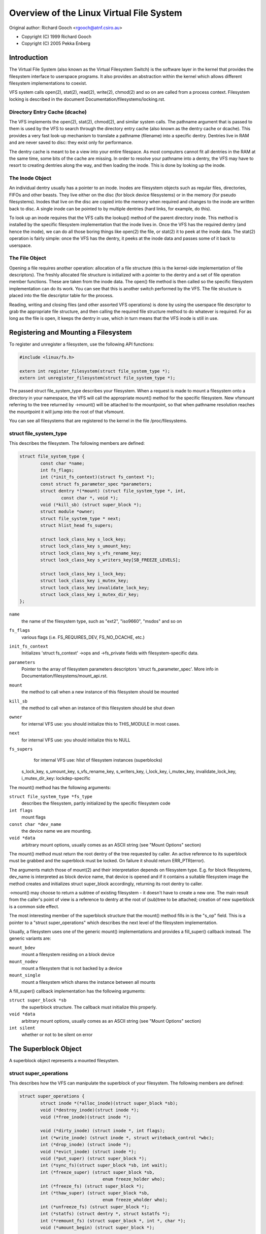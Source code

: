 .. SPDX-License-Identifier: GPL-2.0

=========================================
Overview of the Linux Virtual File System
=========================================

Original author: Richard Gooch <rgooch@atnf.csiro.au>

- Copyright (C) 1999 Richard Gooch
- Copyright (C) 2005 Pekka Enberg


Introduction
============

The Virtual File System (also known as the Virtual Filesystem Switch) is
the software layer in the kernel that provides the filesystem interface
to userspace programs.  It also provides an abstraction within the
kernel which allows different filesystem implementations to coexist.

VFS system calls open(2), stat(2), read(2), write(2), chmod(2) and so on
are called from a process context.  Filesystem locking is described in
the document Documentation/filesystems/locking.rst.


Directory Entry Cache (dcache)
------------------------------

The VFS implements the open(2), stat(2), chmod(2), and similar system
calls.  The pathname argument that is passed to them is used by the VFS
to search through the directory entry cache (also known as the dentry
cache or dcache).  This provides a very fast look-up mechanism to
translate a pathname (filename) into a specific dentry.  Dentries live
in RAM and are never saved to disc: they exist only for performance.

The dentry cache is meant to be a view into your entire filespace.  As
most computers cannot fit all dentries in the RAM at the same time, some
bits of the cache are missing.  In order to resolve your pathname into a
dentry, the VFS may have to resort to creating dentries along the way,
and then loading the inode.  This is done by looking up the inode.


The Inode Object
----------------

An individual dentry usually has a pointer to an inode.  Inodes are
filesystem objects such as regular files, directories, FIFOs and other
beasts.  They live either on the disc (for block device filesystems) or
in the memory (for pseudo filesystems).  Inodes that live on the disc
are copied into the memory when required and changes to the inode are
written back to disc.  A single inode can be pointed to by multiple
dentries (hard links, for example, do this).

To look up an inode requires that the VFS calls the lookup() method of
the parent directory inode.  This method is installed by the specific
filesystem implementation that the inode lives in.  Once the VFS has the
required dentry (and hence the inode), we can do all those boring things
like open(2) the file, or stat(2) it to peek at the inode data.  The
stat(2) operation is fairly simple: once the VFS has the dentry, it
peeks at the inode data and passes some of it back to userspace.


The File Object
---------------

Opening a file requires another operation: allocation of a file
structure (this is the kernel-side implementation of file descriptors).
The freshly allocated file structure is initialized with a pointer to
the dentry and a set of file operation member functions.  These are
taken from the inode data.  The open() file method is then called so the
specific filesystem implementation can do its work.  You can see that
this is another switch performed by the VFS.  The file structure is
placed into the file descriptor table for the process.

Reading, writing and closing files (and other assorted VFS operations)
is done by using the userspace file descriptor to grab the appropriate
file structure, and then calling the required file structure method to
do whatever is required.  For as long as the file is open, it keeps the
dentry in use, which in turn means that the VFS inode is still in use.


Registering and Mounting a Filesystem
=====================================

To register and unregister a filesystem, use the following API
functions:

.. code-block:: c

	#include <linux/fs.h>

	extern int register_filesystem(struct file_system_type *);
	extern int unregister_filesystem(struct file_system_type *);

The passed struct file_system_type describes your filesystem.  When a
request is made to mount a filesystem onto a directory in your
namespace, the VFS will call the appropriate mount() method for the
specific filesystem.  New vfsmount referring to the tree returned by
->mount() will be attached to the mountpoint, so that when pathname
resolution reaches the mountpoint it will jump into the root of that
vfsmount.

You can see all filesystems that are registered to the kernel in the
file /proc/filesystems.


struct file_system_type
-----------------------

This describes the filesystem.  The following
members are defined:

.. code-block:: c

	struct file_system_type {
		const char *name;
		int fs_flags;
		int (*init_fs_context)(struct fs_context *);
		const struct fs_parameter_spec *parameters;
		struct dentry *(*mount) (struct file_system_type *, int,
			const char *, void *);
		void (*kill_sb) (struct super_block *);
		struct module *owner;
		struct file_system_type * next;
		struct hlist_head fs_supers;

		struct lock_class_key s_lock_key;
		struct lock_class_key s_umount_key;
		struct lock_class_key s_vfs_rename_key;
		struct lock_class_key s_writers_key[SB_FREEZE_LEVELS];

		struct lock_class_key i_lock_key;
		struct lock_class_key i_mutex_key;
		struct lock_class_key invalidate_lock_key;
		struct lock_class_key i_mutex_dir_key;
	};

``name``
	the name of the filesystem type, such as "ext2", "iso9660",
	"msdos" and so on

``fs_flags``
	various flags (i.e. FS_REQUIRES_DEV, FS_NO_DCACHE, etc.)

``init_fs_context``
	Initializes 'struct fs_context' ->ops and ->fs_private fields with
	filesystem-specific data.

``parameters``
	Pointer to the array of filesystem parameters descriptors
	'struct fs_parameter_spec'.
	More info in Documentation/filesystems/mount_api.rst.

``mount``
	the method to call when a new instance of this filesystem should
	be mounted

``kill_sb``
	the method to call when an instance of this filesystem should be
	shut down


``owner``
	for internal VFS use: you should initialize this to THIS_MODULE
	in most cases.

``next``
	for internal VFS use: you should initialize this to NULL

``fs_supers``
	for internal VFS use: hlist of filesystem instances (superblocks)

  s_lock_key, s_umount_key, s_vfs_rename_key, s_writers_key,
  i_lock_key, i_mutex_key, invalidate_lock_key, i_mutex_dir_key: lockdep-specific

The mount() method has the following arguments:

``struct file_system_type *fs_type``
	describes the filesystem, partly initialized by the specific
	filesystem code

``int flags``
	mount flags

``const char *dev_name``
	the device name we are mounting.

``void *data``
	arbitrary mount options, usually comes as an ASCII string (see
	"Mount Options" section)

The mount() method must return the root dentry of the tree requested by
caller.  An active reference to its superblock must be grabbed and the
superblock must be locked.  On failure it should return ERR_PTR(error).

The arguments match those of mount(2) and their interpretation depends
on filesystem type.  E.g. for block filesystems, dev_name is interpreted
as block device name, that device is opened and if it contains a
suitable filesystem image the method creates and initializes struct
super_block accordingly, returning its root dentry to caller.

->mount() may choose to return a subtree of existing filesystem - it
doesn't have to create a new one.  The main result from the caller's
point of view is a reference to dentry at the root of (sub)tree to be
attached; creation of new superblock is a common side effect.

The most interesting member of the superblock structure that the mount()
method fills in is the "s_op" field.  This is a pointer to a "struct
super_operations" which describes the next level of the filesystem
implementation.

Usually, a filesystem uses one of the generic mount() implementations
and provides a fill_super() callback instead.  The generic variants are:

``mount_bdev``
	mount a filesystem residing on a block device

``mount_nodev``
	mount a filesystem that is not backed by a device

``mount_single``
	mount a filesystem which shares the instance between all mounts

A fill_super() callback implementation has the following arguments:

``struct super_block *sb``
	the superblock structure.  The callback must initialize this
	properly.

``void *data``
	arbitrary mount options, usually comes as an ASCII string (see
	"Mount Options" section)

``int silent``
	whether or not to be silent on error


The Superblock Object
=====================

A superblock object represents a mounted filesystem.


struct super_operations
-----------------------

This describes how the VFS can manipulate the superblock of your
filesystem.  The following members are defined:

.. code-block:: c

	struct super_operations {
		struct inode *(*alloc_inode)(struct super_block *sb);
		void (*destroy_inode)(struct inode *);
		void (*free_inode)(struct inode *);

		void (*dirty_inode) (struct inode *, int flags);
		int (*write_inode) (struct inode *, struct writeback_control *wbc);
		int (*drop_inode) (struct inode *);
		void (*evict_inode) (struct inode *);
		void (*put_super) (struct super_block *);
		int (*sync_fs)(struct super_block *sb, int wait);
		int (*freeze_super) (struct super_block *sb,
					enum freeze_holder who);
		int (*freeze_fs) (struct super_block *);
		int (*thaw_super) (struct super_block *sb,
					enum freeze_wholder who);
		int (*unfreeze_fs) (struct super_block *);
		int (*statfs) (struct dentry *, struct kstatfs *);
		int (*remount_fs) (struct super_block *, int *, char *);
		void (*umount_begin) (struct super_block *);

		int (*show_options)(struct seq_file *, struct dentry *);
		int (*show_devname)(struct seq_file *, struct dentry *);
		int (*show_path)(struct seq_file *, struct dentry *);
		int (*show_stats)(struct seq_file *, struct dentry *);

		ssize_t (*quota_read)(struct super_block *, int, char *, size_t, loff_t);
		ssize_t (*quota_write)(struct super_block *, int, const char *, size_t, loff_t);
		struct dquot **(*get_dquots)(struct inode *);

		long (*nr_cached_objects)(struct super_block *,
					struct shrink_control *);
		long (*free_cached_objects)(struct super_block *,
					struct shrink_control *);
	};

All methods are called without any locks being held, unless otherwise
noted.  This means that most methods can block safely.  All methods are
only called from a process context (i.e. not from an interrupt handler
or bottom half).

``alloc_inode``
	this method is called by alloc_inode() to allocate memory for
	struct inode and initialize it.  If this function is not
	defined, a simple 'struct inode' is allocated.  Normally
	alloc_inode will be used to allocate a larger structure which
	contains a 'struct inode' embedded within it.

``destroy_inode``
	this method is called by destroy_inode() to release resources
	allocated for struct inode.  It is only required if
	->alloc_inode was defined and simply undoes anything done by
	->alloc_inode.

``free_inode``
	this method is called from RCU callback. If you use call_rcu()
	in ->destroy_inode to free 'struct inode' memory, then it's
	better to release memory in this method.

``dirty_inode``
	this method is called by the VFS when an inode is marked dirty.
	This is specifically for the inode itself being marked dirty,
	not its data.  If the update needs to be persisted by fdatasync(),
	then I_DIRTY_DATASYNC will be set in the flags argument.
	I_DIRTY_TIME will be set in the flags in case lazytime is enabled
	and struct inode has times updated since the last ->dirty_inode
	call.

``write_inode``
	this method is called when the VFS needs to write an inode to
	disc.  The second parameter indicates whether the write should
	be synchronous or not, not all filesystems check this flag.

``drop_inode``
	called when the last access to the inode is dropped, with the
	inode->i_lock spinlock held.

	This method should be either NULL (normal UNIX filesystem
	semantics) or "generic_delete_inode" (for filesystems that do
	not want to cache inodes - causing "delete_inode" to always be
	called regardless of the value of i_nlink)

	The "generic_delete_inode()" behavior is equivalent to the old
	practice of using "force_delete" in the put_inode() case, but
	does not have the races that the "force_delete()" approach had.

``evict_inode``
	called when the VFS wants to evict an inode. Caller does
	*not* evict the pagecache or inode-associated metadata buffers;
	the method has to use truncate_inode_pages_final() to get rid
	of those. Caller makes sure async writeback cannot be running for
	the inode while (or after) ->evict_inode() is called. Optional.

``put_super``
	called when the VFS wishes to free the superblock
	(i.e. unmount).  This is called with the superblock lock held

``sync_fs``
	called when VFS is writing out all dirty data associated with a
	superblock.  The second parameter indicates whether the method
	should wait until the write out has been completed.  Optional.

``freeze_super``
	Called instead of ->freeze_fs callback if provided.
	Main difference is that ->freeze_super is called without taking
	down_write(&sb->s_umount). If filesystem implements it and wants
	->freeze_fs to be called too, then it has to call ->freeze_fs
	explicitly from this callback. Optional.

``freeze_fs``
	called when VFS is locking a filesystem and forcing it into a
	consistent state.  This method is currently used by the Logical
	Volume Manager (LVM) and ioctl(FIFREEZE). Optional.

``thaw_super``
	called when VFS is unlocking a filesystem and making it writable
	again after ->freeze_super. Optional.

``unfreeze_fs``
	called when VFS is unlocking a filesystem and making it writable
	again after ->freeze_fs. Optional.

``statfs``
	called when the VFS needs to get filesystem statistics.

``remount_fs``
	called when the filesystem is remounted.  This is called with
	the kernel lock held

``umount_begin``
	called when the VFS is unmounting a filesystem.

``show_options``
	called by the VFS to show mount options for /proc/<pid>/mounts
	and /proc/<pid>/mountinfo.
	(see "Mount Options" section)

``show_devname``
	Optional. Called by the VFS to show device name for
	/proc/<pid>/{mounts,mountinfo,mountstats}. If not provided then
	'(struct mount).mnt_devname' will be used.

``show_path``
	Optional. Called by the VFS (for /proc/<pid>/mountinfo) to show
	the mount root dentry path relative to the filesystem root.

``show_stats``
	Optional. Called by the VFS (for /proc/<pid>/mountstats) to show
	filesystem-specific mount statistics.

``quota_read``
	called by the VFS to read from filesystem quota file.

``quota_write``
	called by the VFS to write to filesystem quota file.

``get_dquots``
	called by quota to get 'struct dquot' array for a particular inode.
	Optional.

``nr_cached_objects``
	called by the sb cache shrinking function for the filesystem to
	return the number of freeable cached objects it contains.
	Optional.

``free_cache_objects``
	called by the sb cache shrinking function for the filesystem to
	scan the number of objects indicated to try to free them.
	Optional, but any filesystem implementing this method needs to
	also implement ->nr_cached_objects for it to be called
	correctly.

	We can't do anything with any errors that the filesystem might
	encountered, hence the void return type.  This will never be
	called if the VM is trying to reclaim under GFP_NOFS conditions,
	hence this method does not need to handle that situation itself.

	Implementations must include conditional reschedule calls inside
	any scanning loop that is done.  This allows the VFS to
	determine appropriate scan batch sizes without having to worry
	about whether implementations will cause holdoff problems due to
	large scan batch sizes.

Whoever sets up the inode is responsible for filling in the "i_op"
field.  This is a pointer to a "struct inode_operations" which describes
the methods that can be performed on individual inodes.


struct xattr_handler
---------------------

On filesystems that support extended attributes (xattrs), the s_xattr
superblock field points to a NULL-terminated array of xattr handlers.
Extended attributes are name:value pairs.

``name``
	Indicates that the handler matches attributes with the specified
	name (such as "system.posix_acl_access"); the prefix field must
	be NULL.

``prefix``
	Indicates that the handler matches all attributes with the
	specified name prefix (such as "user."); the name field must be
	NULL.

``list``
	Determine if attributes matching this xattr handler should be
	listed for a particular dentry.  Used by some listxattr
	implementations like generic_listxattr.

``get``
	Called by the VFS to get the value of a particular extended
	attribute.  This method is called by the getxattr(2) system
	call.

``set``
	Called by the VFS to set the value of a particular extended
	attribute.  When the new value is NULL, called to remove a
	particular extended attribute.  This method is called by the
	setxattr(2) and removexattr(2) system calls.

When none of the xattr handlers of a filesystem match the specified
attribute name or when a filesystem doesn't support extended attributes,
the various ``*xattr(2)`` system calls return -EOPNOTSUPP.


The Inode Object
================

An inode object represents an object within the filesystem.


struct inode_operations
-----------------------

This describes how the VFS can manipulate an inode in your filesystem.
As of kernel 2.6.22, the following members are defined:

.. code-block:: c

	struct inode_operations {
		int (*create) (struct mnt_idmap *, struct inode *,struct dentry *, umode_t, bool);
		struct dentry * (*lookup) (struct inode *,struct dentry *, unsigned int);
		int (*link) (struct dentry *,struct inode *,struct dentry *);
		int (*unlink) (struct inode *,struct dentry *);
		int (*symlink) (struct mnt_idmap *, struct inode *,struct dentry *,const char *);
		struct dentry *(*mkdir) (struct mnt_idmap *, struct inode *,struct dentry *,umode_t);
		int (*rmdir) (struct inode *,struct dentry *);
		int (*mknod) (struct mnt_idmap *, struct inode *,struct dentry *,umode_t,dev_t);
		int (*rename) (struct mnt_idmap *, struct inode *, struct dentry *,
			       struct inode *, struct dentry *, unsigned int);
		int (*readlink) (struct dentry *, char __user *,int);
		const char *(*get_link) (struct dentry *, struct inode *,
					 struct delayed_call *);
		int (*permission) (struct mnt_idmap *, struct inode *, int);
		struct posix_acl * (*get_inode_acl)(struct inode *, int, bool);
		int (*setattr) (struct mnt_idmap *, struct dentry *, struct iattr *);
		int (*getattr) (struct mnt_idmap *, const struct path *, struct kstat *, u32, unsigned int);
		ssize_t (*listxattr) (struct dentry *, char *, size_t);
		void (*update_time)(struct inode *, struct timespec *, int);
		int (*atomic_open)(struct inode *, struct dentry *, struct file *,
				   unsigned open_flag, umode_t create_mode);
		int (*tmpfile) (struct mnt_idmap *, struct inode *, struct file *, umode_t);
		struct posix_acl * (*get_acl)(struct mnt_idmap *, struct dentry *, int);
	        int (*set_acl)(struct mnt_idmap *, struct dentry *, struct posix_acl *, int);
		int (*fileattr_set)(struct mnt_idmap *idmap,
				    struct dentry *dentry, struct fileattr *fa);
		int (*fileattr_get)(struct dentry *dentry, struct fileattr *fa);
	        struct offset_ctx *(*get_offset_ctx)(struct inode *inode);
	};

Again, all methods are called without any locks being held, unless
otherwise noted.

``create``
	called by the open(2) and creat(2) system calls.  Only required
	if you want to support regular files.  The dentry you get should
	not have an inode (i.e. it should be a negative dentry).  Here
	you will probably call d_instantiate() with the dentry and the
	newly created inode

``lookup``
	called when the VFS needs to look up an inode in a parent
	directory.  The name to look for is found in the dentry.  This
	method must call d_add() to insert the found inode into the
	dentry.  The "i_count" field in the inode structure should be
	incremented.  If the named inode does not exist a NULL inode
	should be inserted into the dentry (this is called a negative
	dentry).  Returning an error code from this routine must only be
	done on a real error, otherwise creating inodes with system
	calls like create(2), mknod(2), mkdir(2) and so on will fail.
	If you wish to overload the dentry methods then you should
	initialise the "d_dop" field in the dentry; this is a pointer to
	a struct "dentry_operations".  This method is called with the
	directory inode semaphore held

``link``
	called by the link(2) system call.  Only required if you want to
	support hard links.  You will probably need to call
	d_instantiate() just as you would in the create() method

``unlink``
	called by the unlink(2) system call.  Only required if you want
	to support deleting inodes

``symlink``
	called by the symlink(2) system call.  Only required if you want
	to support symlinks.  You will probably need to call
	d_instantiate() just as you would in the create() method

``mkdir``
	called by the mkdir(2) system call.  Only required if you want
	to support creating subdirectories.  You will probably need to
	call d_instantiate_new() just as you would in the create() method.

	If d_instantiate_new() is not used and if the fh_to_dentry()
	export operation is provided, or if the storage might be
	accessible by another path (e.g. with a network filesystem)
	then more care may be needed.  Importantly d_instantate()
	should not be used with an inode that is no longer I_NEW if there
	any chance that the inode could already be attached to a dentry.
	This is because of a hard rule in the VFS that a directory must
	only ever have one dentry.

	For example, if an NFS filesystem is mounted twice the new directory
	could be visible on the other mount before it is on the original
	mount, and a pair of name_to_handle_at(), open_by_handle_at()
	calls could instantiate the directory inode with an IS_ROOT()
	dentry before the first mkdir returns.

	If there is any chance this could happen, then the new inode
	should be d_drop()ed and attached with d_splice_alias().  The
	returned dentry (if any) should be returned by ->mkdir().

``rmdir``
	called by the rmdir(2) system call.  Only required if you want
	to support deleting subdirectories

``mknod``
	called by the mknod(2) system call to create a device (char,
	block) inode or a named pipe (FIFO) or socket.  Only required if
	you want to support creating these types of inodes.  You will
	probably need to call d_instantiate() just as you would in the
	create() method

``rename``
	called by the rename(2) system call to rename the object to have
	the parent and name given by the second inode and dentry.

	The filesystem must return -EINVAL for any unsupported or
	unknown flags.  Currently the following flags are implemented:
	(1) RENAME_NOREPLACE: this flag indicates that if the target of
	the rename exists the rename should fail with -EEXIST instead of
	replacing the target.  The VFS already checks for existence, so
	for local filesystems the RENAME_NOREPLACE implementation is
	equivalent to plain rename.
	(2) RENAME_EXCHANGE: exchange source and target.  Both must
	exist; this is checked by the VFS.  Unlike plain rename, source
	and target may be of different type.

``get_link``
	called by the VFS to follow a symbolic link to the inode it
	points to.  Only required if you want to support symbolic links.
	This method returns the symlink body to traverse (and possibly
	resets the current position with nd_jump_link()).  If the body
	won't go away until the inode is gone, nothing else is needed;
	if it needs to be otherwise pinned, arrange for its release by
	having get_link(..., ..., done) do set_delayed_call(done,
	destructor, argument).  In that case destructor(argument) will
	be called once VFS is done with the body you've returned.  May
	be called in RCU mode; that is indicated by NULL dentry
	argument.  If request can't be handled without leaving RCU mode,
	have it return ERR_PTR(-ECHILD).

	If the filesystem stores the symlink target in ->i_link, the
	VFS may use it directly without calling ->get_link(); however,
	->get_link() must still be provided.  ->i_link must not be
	freed until after an RCU grace period.  Writing to ->i_link
	post-iget() time requires a 'release' memory barrier.

``readlink``
	this is now just an override for use by readlink(2) for the
	cases when ->get_link uses nd_jump_link() or object is not in
	fact a symlink.  Normally filesystems should only implement
	->get_link for symlinks and readlink(2) will automatically use
	that.

``permission``
	called by the VFS to check for access rights on a POSIX-like
	filesystem.

	May be called in rcu-walk mode (mask & MAY_NOT_BLOCK).  If in
	rcu-walk mode, the filesystem must check the permission without
	blocking or storing to the inode.

	If a situation is encountered that rcu-walk cannot handle,
	return
	-ECHILD and it will be called again in ref-walk mode.

``setattr``
	called by the VFS to set attributes for a file.  This method is
	called by chmod(2) and related system calls.

``getattr``
	called by the VFS to get attributes of a file.  This method is
	called by stat(2) and related system calls.

``listxattr``
	called by the VFS to list all extended attributes for a given
	file.  This method is called by the listxattr(2) system call.

``update_time``
	called by the VFS to update a specific time or the i_version of
	an inode.  If this is not defined the VFS will update the inode
	itself and call mark_inode_dirty_sync.

``atomic_open``
	called on the last component of an open.  Using this optional
	method the filesystem can look up, possibly create and open the
	file in one atomic operation.  If it wants to leave actual
	opening to the caller (e.g. if the file turned out to be a
	symlink, device, or just something filesystem won't do atomic
	open for), it may signal this by returning finish_no_open(file,
	dentry).  This method is only called if the last component is
	negative or needs lookup.  Cached positive dentries are still
	handled by f_op->open().  If the file was created, FMODE_CREATED
	flag should be set in file->f_mode.  In case of O_EXCL the
	method must only succeed if the file didn't exist and hence
	FMODE_CREATED shall always be set on success.

``tmpfile``
	called in the end of O_TMPFILE open().  Optional, equivalent to
	atomically creating, opening and unlinking a file in given
	directory.  On success needs to return with the file already
	open; this can be done by calling finish_open_simple() right at
	the end.

``fileattr_get``
	called on ioctl(FS_IOC_GETFLAGS) and ioctl(FS_IOC_FSGETXATTR) to
	retrieve miscellaneous file flags and attributes.  Also called
	before the relevant SET operation to check what is being changed
	(in this case with i_rwsem locked exclusive).  If unset, then
	fall back to f_op->ioctl().

``fileattr_set``
	called on ioctl(FS_IOC_SETFLAGS) and ioctl(FS_IOC_FSSETXATTR) to
	change miscellaneous file flags and attributes.  Callers hold
	i_rwsem exclusive.  If unset, then fall back to f_op->ioctl().
``get_offset_ctx``
	called to get the offset context for a directory inode. A
        filesystem must define this operation to use
        simple_offset_dir_operations.

The Address Space Object
========================

The address space object is used to group and manage pages in the page
cache.  It can be used to keep track of the pages in a file (or anything
else) and also track the mapping of sections of the file into process
address spaces.

There are a number of distinct yet related services that an
address-space can provide.  These include communicating memory pressure,
page lookup by address, and keeping track of pages tagged as Dirty or
Writeback.

The first can be used independently to the others.  The VM can try to
release clean pages in order to reuse them.  To do this it can call
->release_folio on clean folios with the private
flag set.  Clean pages without PagePrivate and with no external references
will be released without notice being given to the address_space.

To achieve this functionality, pages need to be placed on an LRU with
lru_cache_add and mark_page_active needs to be called whenever the page
is used.

Pages are normally kept in a radix tree index by ->index.  This tree
maintains information about the PG_Dirty and PG_Writeback status of each
page, so that pages with either of these flags can be found quickly.

The Dirty tag is primarily used by mpage_writepages - the default
->writepages method.  It uses the tag to find dirty pages to
write back.  If mpage_writepages is not used (i.e. the address
provides its own ->writepages) , the PAGECACHE_TAG_DIRTY tag is almost
unused.  write_inode_now and sync_inode do use it (through
__sync_single_inode) to check if ->writepages has been successful in
writing out the whole address_space.

The Writeback tag is used by filemap*wait* and sync_page* functions, via
filemap_fdatawait_range, to wait for all writeback to complete.

An address_space handler may attach extra information to a page,
typically using the 'private' field in the 'struct page'.  If such
information is attached, the PG_Private flag should be set.  This will
cause various VM routines to make extra calls into the address_space
handler to deal with that data.

An address space acts as an intermediate between storage and
application.  Data is read into the address space a whole page at a
time, and provided to the application either by copying of the page, or
by memory-mapping the page.  Data is written into the address space by
the application, and then written-back to storage typically in whole
pages, however the address_space has finer control of write sizes.

The read process essentially only requires 'read_folio'.  The write
process is more complicated and uses write_begin/write_end or
dirty_folio to write data into the address_space, and
writepages to writeback data to storage.

Adding and removing pages to/from an address_space is protected by the
inode's i_mutex.

When data is written to a page, the PG_Dirty flag should be set.  It
typically remains set until writepages asks for it to be written.  This
should clear PG_Dirty and set PG_Writeback.  It can be actually written
at any point after PG_Dirty is clear.  Once it is known to be safe,
PG_Writeback is cleared.

Writeback makes use of a writeback_control structure to direct the
operations.  This gives the writepages operation some
information about the nature of and reason for the writeback request,
and the constraints under which it is being done.  It is also used to
return information back to the caller about the result of a
writepages request.


Handling errors during writeback
--------------------------------

Most applications that do buffered I/O will periodically call a file
synchronization call (fsync, fdatasync, msync or sync_file_range) to
ensure that data written has made it to the backing store.  When there
is an error during writeback, they expect that error to be reported when
a file sync request is made.  After an error has been reported on one
request, subsequent requests on the same file descriptor should return
0, unless further writeback errors have occurred since the previous file
synchronization.

Ideally, the kernel would report errors only on file descriptions on
which writes were done that subsequently failed to be written back.  The
generic pagecache infrastructure does not track the file descriptions
that have dirtied each individual page however, so determining which
file descriptors should get back an error is not possible.

Instead, the generic writeback error tracking infrastructure in the
kernel settles for reporting errors to fsync on all file descriptions
that were open at the time that the error occurred.  In a situation with
multiple writers, all of them will get back an error on a subsequent
fsync, even if all of the writes done through that particular file
descriptor succeeded (or even if there were no writes on that file
descriptor at all).

Filesystems that wish to use this infrastructure should call
mapping_set_error to record the error in the address_space when it
occurs.  Then, after writing back data from the pagecache in their
file->fsync operation, they should call file_check_and_advance_wb_err to
ensure that the struct file's error cursor has advanced to the correct
point in the stream of errors emitted by the backing device(s).


struct address_space_operations
-------------------------------

This describes how the VFS can manipulate mapping of a file to page
cache in your filesystem.  The following members are defined:

.. code-block:: c

	struct address_space_operations {
		int (*read_folio)(struct file *, struct folio *);
		int (*writepages)(struct address_space *, struct writeback_control *);
		bool (*dirty_folio)(struct address_space *, struct folio *);
		void (*readahead)(struct readahead_control *);
		int (*write_begin)(struct file *, struct address_space *mapping,
				   loff_t pos, unsigned len,
				struct page **pagep, void **fsdata);
		int (*write_end)(struct file *, struct address_space *mapping,
				 loff_t pos, unsigned len, unsigned copied,
				 struct folio *folio, void *fsdata);
		sector_t (*bmap)(struct address_space *, sector_t);
		void (*invalidate_folio) (struct folio *, size_t start, size_t len);
		bool (*release_folio)(struct folio *, gfp_t);
		void (*free_folio)(struct folio *);
		ssize_t (*direct_IO)(struct kiocb *, struct iov_iter *iter);
		int (*migrate_folio)(struct mapping *, struct folio *dst,
				struct folio *src, enum migrate_mode);
		int (*launder_folio) (struct folio *);

		bool (*is_partially_uptodate) (struct folio *, size_t from,
					       size_t count);
		void (*is_dirty_writeback)(struct folio *, bool *, bool *);
		int (*error_remove_folio)(struct mapping *mapping, struct folio *);
		int (*swap_activate)(struct swap_info_struct *sis, struct file *f, sector_t *span)
		int (*swap_deactivate)(struct file *);
		int (*swap_rw)(struct kiocb *iocb, struct iov_iter *iter);
	};

``read_folio``
	Called by the page cache to read a folio from the backing store.
	The 'file' argument supplies authentication information to network
	filesystems, and is generally not used by block based filesystems.
	It may be NULL if the caller does not have an open file (eg if
	the kernel is performing a read for itself rather than on behalf
	of a userspace process with an open file).

	If the mapping does not support large folios, the folio will
	contain a single page.	The folio will be locked when read_folio
	is called.  If the read completes successfully, the folio should
	be marked uptodate.  The filesystem should unlock the folio
	once the read has completed, whether it was successful or not.
	The filesystem does not need to modify the refcount on the folio;
	the page cache holds a reference count and that will not be
	released until the folio is unlocked.

	Filesystems may implement ->read_folio() synchronously.
	In normal operation, folios are read through the ->readahead()
	method.  Only if this fails, or if the caller needs to wait for
	the read to complete will the page cache call ->read_folio().
	Filesystems should not attempt to perform their own readahead
	in the ->read_folio() operation.

	If the filesystem cannot perform the read at this time, it can
	unlock the folio, do whatever action it needs to ensure that the
	read will succeed in the future and return AOP_TRUNCATED_PAGE.
	In this case, the caller should look up the folio, lock it,
	and call ->read_folio again.

	Callers may invoke the ->read_folio() method directly, but using
	read_mapping_folio() will take care of locking, waiting for the
	read to complete and handle cases such as AOP_TRUNCATED_PAGE.

``writepages``
	called by the VM to write out pages associated with the
	address_space object.  If wbc->sync_mode is WB_SYNC_ALL, then
	the writeback_control will specify a range of pages that must be
	written out.  If it is WB_SYNC_NONE, then a nr_to_write is
	given and that many pages should be written if possible.  If no
	->writepages is given, then mpage_writepages is used instead.
	This will choose pages from the address space that are tagged as
	DIRTY and will write them back.

``dirty_folio``
	called by the VM to mark a folio as dirty.  This is particularly
	needed if an address space attaches private data to a folio, and
	that data needs to be updated when a folio is dirtied.  This is
	called, for example, when a memory mapped page gets modified.
	If defined, it should set the folio dirty flag, and the
	PAGECACHE_TAG_DIRTY search mark in i_pages.

``readahead``
	Called by the VM to read pages associated with the address_space
	object.  The pages are consecutive in the page cache and are
	locked.  The implementation should decrement the page refcount
	after starting I/O on each page.  Usually the page will be
	unlocked by the I/O completion handler.  The set of pages are
	divided into some sync pages followed by some async pages,
	rac->ra->async_size gives the number of async pages.  The
	filesystem should attempt to read all sync pages but may decide
	to stop once it reaches the async pages.  If it does decide to
	stop attempting I/O, it can simply return.  The caller will
	remove the remaining pages from the address space, unlock them
	and decrement the page refcount.  Set PageUptodate if the I/O
	completes successfully.

``write_begin``
	Called by the generic buffered write code to ask the filesystem
	to prepare to write len bytes at the given offset in the file.
	The address_space should check that the write will be able to
	complete, by allocating space if necessary and doing any other
	internal housekeeping.  If the write will update parts of any
	basic-blocks on storage, then those blocks should be pre-read
	(if they haven't been read already) so that the updated blocks
	can be written out properly.

	The filesystem must return the locked pagecache folio for the
	specified offset, in ``*foliop``, for the caller to write into.

	It must be able to cope with short writes (where the length
	passed to write_begin is greater than the number of bytes copied
	into the folio).

	A void * may be returned in fsdata, which then gets passed into
	write_end.

	Returns 0 on success; < 0 on failure (which is the error code),
	in which case write_end is not called.

``write_end``
	After a successful write_begin, and data copy, write_end must be
	called.  len is the original len passed to write_begin, and
	copied is the amount that was able to be copied.

	The filesystem must take care of unlocking the folio,
	decrementing its refcount, and updating i_size.

	Returns < 0 on failure, otherwise the number of bytes (<=
	'copied') that were able to be copied into pagecache.

``bmap``
	called by the VFS to map a logical block offset within object to
	physical block number.  This method is used by the FIBMAP ioctl
	and for working with swap-files.  To be able to swap to a file,
	the file must have a stable mapping to a block device.  The swap
	system does not go through the filesystem but instead uses bmap
	to find out where the blocks in the file are and uses those
	addresses directly.

``invalidate_folio``
	If a folio has private data, then invalidate_folio will be
	called when part or all of the folio is to be removed from the
	address space.  This generally corresponds to either a
	truncation, punch hole or a complete invalidation of the address
	space (in the latter case 'offset' will always be 0 and 'length'
	will be folio_size()).  Any private data associated with the folio
	should be updated to reflect this truncation.  If offset is 0
	and length is folio_size(), then the private data should be
	released, because the folio must be able to be completely
	discarded.  This may be done by calling the ->release_folio
	function, but in this case the release MUST succeed.

``release_folio``
	release_folio is called on folios with private data to tell the
	filesystem that the folio is about to be freed.  ->release_folio
	should remove any private data from the folio and clear the
	private flag.  If release_folio() fails, it should return false.
	release_folio() is used in two distinct though related cases.
	The first is when the VM wants to free a clean folio with no
	active users.  If ->release_folio succeeds, the folio will be
	removed from the address_space and be freed.

	The second case is when a request has been made to invalidate
	some or all folios in an address_space.  This can happen
	through the fadvise(POSIX_FADV_DONTNEED) system call or by the
	filesystem explicitly requesting it as nfs and 9p do (when they
	believe the cache may be out of date with storage) by calling
	invalidate_inode_pages2().  If the filesystem makes such a call,
	and needs to be certain that all folios are invalidated, then
	its release_folio will need to ensure this.  Possibly it can
	clear the uptodate flag if it cannot free private data yet.

``free_folio``
	free_folio is called once the folio is no longer visible in the
	page cache in order to allow the cleanup of any private data.
	Since it may be called by the memory reclaimer, it should not
	assume that the original address_space mapping still exists, and
	it should not block.

``direct_IO``
	called by the generic read/write routines to perform direct_IO -
	that is IO requests which bypass the page cache and transfer
	data directly between the storage and the application's address
	space.

``migrate_folio``
	This is used to compact the physical memory usage.  If the VM
	wants to relocate a folio (maybe from a memory device that is
	signalling imminent failure) it will pass a new folio and an old
	folio to this function.  migrate_folio should transfer any private
	data across and update any references that it has to the folio.

``launder_folio``
	Called before freeing a folio - it writes back the dirty folio.
	To prevent redirtying the folio, it is kept locked during the
	whole operation.

``is_partially_uptodate``
	Called by the VM when reading a file through the pagecache when
	the underlying blocksize is smaller than the size of the folio.
	If the required block is up to date then the read can complete
	without needing I/O to bring the whole page up to date.

``is_dirty_writeback``
	Called by the VM when attempting to reclaim a folio.  The VM uses
	dirty and writeback information to determine if it needs to
	stall to allow flushers a chance to complete some IO.
	Ordinarily it can use folio_test_dirty and folio_test_writeback but
	some filesystems have more complex state (unstable folios in NFS
	prevent reclaim) or do not set those flags due to locking
	problems.  This callback allows a filesystem to indicate to the
	VM if a folio should be treated as dirty or writeback for the
	purposes of stalling.

``error_remove_folio``
	normally set to generic_error_remove_folio if truncation is ok
	for this address space.  Used for memory failure handling.
	Setting this implies you deal with pages going away under you,
	unless you have them locked or reference counts increased.

``swap_activate``

	Called to prepare the given file for swap.  It should perform
	any validation and preparation necessary to ensure that writes
	can be performed with minimal memory allocation.  It should call
	add_swap_extent(), or the helper iomap_swapfile_activate(), and
	return the number of extents added.  If IO should be submitted
	through ->swap_rw(), it should set SWP_FS_OPS, otherwise IO will
	be submitted directly to the block device ``sis->bdev``.

``swap_deactivate``
	Called during swapoff on files where swap_activate was
	successful.

``swap_rw``
	Called to read or write swap pages when SWP_FS_OPS is set.

The File Object
===============

A file object represents a file opened by a process.  This is also known
as an "open file description" in POSIX parlance.


struct file_operations
----------------------

This describes how the VFS can manipulate an open file.  As of kernel
4.18, the following members are defined:

.. code-block:: c

	struct file_operations {
		struct module *owner;
		loff_t (*llseek) (struct file *, loff_t, int);
		ssize_t (*read) (struct file *, char __user *, size_t, loff_t *);
		ssize_t (*write) (struct file *, const char __user *, size_t, loff_t *);
		ssize_t (*read_iter) (struct kiocb *, struct iov_iter *);
		ssize_t (*write_iter) (struct kiocb *, struct iov_iter *);
		int (*iopoll)(struct kiocb *kiocb, bool spin);
		int (*iterate_shared) (struct file *, struct dir_context *);
		__poll_t (*poll) (struct file *, struct poll_table_struct *);
		long (*unlocked_ioctl) (struct file *, unsigned int, unsigned long);
		long (*compat_ioctl) (struct file *, unsigned int, unsigned long);
		int (*mmap) (struct file *, struct vm_area_struct *);
		int (*open) (struct inode *, struct file *);
		int (*flush) (struct file *, fl_owner_t id);
		int (*release) (struct inode *, struct file *);
		int (*fsync) (struct file *, loff_t, loff_t, int datasync);
		int (*fasync) (int, struct file *, int);
		int (*lock) (struct file *, int, struct file_lock *);
		unsigned long (*get_unmapped_area)(struct file *, unsigned long, unsigned long, unsigned long, unsigned long);
		int (*check_flags)(int);
		int (*flock) (struct file *, int, struct file_lock *);
		ssize_t (*splice_write)(struct pipe_inode_info *, struct file *, loff_t *, size_t, unsigned int);
		ssize_t (*splice_read)(struct file *, loff_t *, struct pipe_inode_info *, size_t, unsigned int);
		int (*setlease)(struct file *, long, struct file_lock **, void **);
		long (*fallocate)(struct file *file, int mode, loff_t offset,
				  loff_t len);
		void (*show_fdinfo)(struct seq_file *m, struct file *f);
	#ifndef CONFIG_MMU
		unsigned (*mmap_capabilities)(struct file *);
	#endif
		ssize_t (*copy_file_range)(struct file *, loff_t, struct file *, loff_t, size_t, unsigned int);
		loff_t (*remap_file_range)(struct file *file_in, loff_t pos_in,
					   struct file *file_out, loff_t pos_out,
					   loff_t len, unsigned int remap_flags);
		int (*fadvise)(struct file *, loff_t, loff_t, int);
	};

Again, all methods are called without any locks being held, unless
otherwise noted.

``llseek``
	called when the VFS needs to move the file position index

``read``
	called by read(2) and related system calls

``read_iter``
	possibly asynchronous read with iov_iter as destination

``write``
	called by write(2) and related system calls

``write_iter``
	possibly asynchronous write with iov_iter as source

``iopoll``
	called when aio wants to poll for completions on HIPRI iocbs

``iterate_shared``
	called when the VFS needs to read the directory contents

``poll``
	called by the VFS when a process wants to check if there is
	activity on this file and (optionally) go to sleep until there
	is activity.  Called by the select(2) and poll(2) system calls

``unlocked_ioctl``
	called by the ioctl(2) system call.

``compat_ioctl``
	called by the ioctl(2) system call when 32 bit system calls are
	 used on 64 bit kernels.

``mmap``
	called by the mmap(2) system call

``open``
	called by the VFS when an inode should be opened.  When the VFS
	opens a file, it creates a new "struct file".  It then calls the
	open method for the newly allocated file structure.  You might
	think that the open method really belongs in "struct
	inode_operations", and you may be right.  I think it's done the
	way it is because it makes filesystems simpler to implement.
	The open() method is a good place to initialize the
	"private_data" member in the file structure if you want to point
	to a device structure

``flush``
	called by the close(2) system call to flush a file

``release``
	called when the last reference to an open file is closed

``fsync``
	called by the fsync(2) system call.  Also see the section above
	entitled "Handling errors during writeback".

``fasync``
	called by the fcntl(2) system call when asynchronous
	(non-blocking) mode is enabled for a file

``lock``
	called by the fcntl(2) system call for F_GETLK, F_SETLK, and
	F_SETLKW commands

``get_unmapped_area``
	called by the mmap(2) system call

``check_flags``
	called by the fcntl(2) system call for F_SETFL command

``flock``
	called by the flock(2) system call

``splice_write``
	called by the VFS to splice data from a pipe to a file.  This
	method is used by the splice(2) system call

``splice_read``
	called by the VFS to splice data from file to a pipe.  This
	method is used by the splice(2) system call

``setlease``
	called by the VFS to set or release a file lock lease.  setlease
	implementations should call generic_setlease to record or remove
	the lease in the inode after setting it.

``fallocate``
	called by the VFS to preallocate blocks or punch a hole.

``copy_file_range``
	called by the copy_file_range(2) system call.

``remap_file_range``
	called by the ioctl(2) system call for FICLONERANGE and FICLONE
	and FIDEDUPERANGE commands to remap file ranges.  An
	implementation should remap len bytes at pos_in of the source
	file into the dest file at pos_out.  Implementations must handle
	callers passing in len == 0; this means "remap to the end of the
	source file".  The return value should the number of bytes
	remapped, or the usual negative error code if errors occurred
	before any bytes were remapped.  The remap_flags parameter
	accepts REMAP_FILE_* flags.  If REMAP_FILE_DEDUP is set then the
	implementation must only remap if the requested file ranges have
	identical contents.  If REMAP_FILE_CAN_SHORTEN is set, the caller is
	ok with the implementation shortening the request length to
	satisfy alignment or EOF requirements (or any other reason).

``fadvise``
	possibly called by the fadvise64() system call.

Note that the file operations are implemented by the specific
filesystem in which the inode resides.  When opening a device node
(character or block special) most filesystems will call special
support routines in the VFS which will locate the required device
driver information.  These support routines replace the filesystem file
operations with those for the device driver, and then proceed to call
the new open() method for the file.  This is how opening a device file
in the filesystem eventually ends up calling the device driver open()
method.


Directory Entry Cache (dcache)
==============================


struct dentry_operations
------------------------

This describes how a filesystem can overload the standard dentry
operations.  Dentries and the dcache are the domain of the VFS and the
individual filesystem implementations.  Device drivers have no business
here.  These methods may be set to NULL, as they are either optional or
the VFS uses a default.  As of kernel 2.6.22, the following members are
defined:

.. code-block:: c

	struct dentry_operations {
		int (*d_revalidate)(struct inode *, const struct qstr *,
				    struct dentry *, unsigned int);
		int (*d_weak_revalidate)(struct dentry *, unsigned int);
		int (*d_hash)(const struct dentry *, struct qstr *);
		int (*d_compare)(const struct dentry *,
				 unsigned int, const char *, const struct qstr *);
		int (*d_delete)(const struct dentry *);
		int (*d_init)(struct dentry *);
		void (*d_release)(struct dentry *);
		void (*d_iput)(struct dentry *, struct inode *);
		char *(*d_dname)(struct dentry *, char *, int);
		struct vfsmount *(*d_automount)(struct path *);
		int (*d_manage)(const struct path *, bool);
		struct dentry *(*d_real)(struct dentry *, enum d_real_type type);
		bool (*d_unalias_trylock)(const struct dentry *);
		void (*d_unalias_unlock)(const struct dentry *);
	};

``d_revalidate``
	called when the VFS needs to revalidate a dentry.  This is
	called whenever a name look-up finds a dentry in the dcache.
	Most local filesystems leave this as NULL, because all their
	dentries in the dcache are valid.  Network filesystems are
	different since things can change on the server without the
	client necessarily being aware of it.

	This function should return a positive value if the dentry is
	still valid, and zero or a negative error code if it isn't.

	d_revalidate may be called in rcu-walk mode (flags &
	LOOKUP_RCU).  If in rcu-walk mode, the filesystem must
	revalidate the dentry without blocking or storing to the dentry,
	d_parent and d_inode should not be used without care (because
	they can change and, in d_inode case, even become NULL under
	us).

	If a situation is encountered that rcu-walk cannot handle,
	return
	-ECHILD and it will be called again in ref-walk mode.

``d_weak_revalidate``
	called when the VFS needs to revalidate a "jumped" dentry.  This
	is called when a path-walk ends at dentry that was not acquired
	by doing a lookup in the parent directory.  This includes "/",
	"." and "..", as well as procfs-style symlinks and mountpoint
	traversal.

	In this case, we are less concerned with whether the dentry is
	still fully correct, but rather that the inode is still valid.
	As with d_revalidate, most local filesystems will set this to
	NULL since their dcache entries are always valid.

	This function has the same return code semantics as
	d_revalidate.

	d_weak_revalidate is only called after leaving rcu-walk mode.

``d_hash``
	called when the VFS adds a dentry to the hash table.  The first
	dentry passed to d_hash is the parent directory that the name is
	to be hashed into.

	Same locking and synchronisation rules as d_compare regarding
	what is safe to dereference etc.

``d_compare``
	called to compare a dentry name with a given name.  The first
	dentry is the parent of the dentry to be compared, the second is
	the child dentry.  len and name string are properties of the
	dentry to be compared.  qstr is the name to compare it with.

	Must be constant and idempotent, and should not take locks if
	possible, and should not or store into the dentry.  Should not
	dereference pointers outside the dentry without lots of care
	(eg.  d_parent, d_inode, d_name should not be used).

	However, our vfsmount is pinned, and RCU held, so the dentries
	and inodes won't disappear, neither will our sb or filesystem
	module.  ->d_sb may be used.

	It is a tricky calling convention because it needs to be called
	under "rcu-walk", ie. without any locks or references on things.

``d_delete``
	called when the last reference to a dentry is dropped and the
	dcache is deciding whether or not to cache it.  Return 1 to
	delete immediately, or 0 to cache the dentry.  Default is NULL
	which means to always cache a reachable dentry.  d_delete must
	be constant and idempotent.

``d_init``
	called when a dentry is allocated

``d_release``
	called when a dentry is really deallocated

``d_iput``
	called when a dentry loses its inode (just prior to its being
	deallocated).  The default when this is NULL is that the VFS
	calls iput().  If you define this method, you must call iput()
	yourself

``d_dname``
	called when the pathname of a dentry should be generated.
	Useful for some pseudo filesystems (sockfs, pipefs, ...) to
	delay pathname generation.  (Instead of doing it when dentry is
	created, it's done only when the path is needed.).  Real
	filesystems probably dont want to use it, because their dentries
	are present in global dcache hash, so their hash should be an
	invariant.  As no lock is held, d_dname() should not try to
	modify the dentry itself, unless appropriate SMP safety is used.
	CAUTION : d_path() logic is quite tricky.  The correct way to
	return for example "Hello" is to put it at the end of the
	buffer, and returns a pointer to the first char.
	dynamic_dname() helper function is provided to take care of
	this.

	Example :

.. code-block:: c

	static char *pipefs_dname(struct dentry *dent, char *buffer, int buflen)
	{
		return dynamic_dname(dentry, buffer, buflen, "pipe:[%lu]",
				dentry->d_inode->i_ino);
	}

``d_automount``
	called when an automount dentry is to be traversed (optional).
	This should create a new VFS mount record and return the record
	to the caller.  The caller is supplied with a path parameter
	giving the automount directory to describe the automount target
	and the parent VFS mount record to provide inheritable mount
	parameters.  NULL should be returned if someone else managed to
	make the automount first.  If the vfsmount creation failed, then
	an error code should be returned.  If -EISDIR is returned, then
	the directory will be treated as an ordinary directory and
	returned to pathwalk to continue walking.

	If a vfsmount is returned, the caller will attempt to mount it
	on the mountpoint and will remove the vfsmount from its
	expiration list in the case of failure.

	This function is only used if DCACHE_NEED_AUTOMOUNT is set on
	the dentry.  This is set by __d_instantiate() if S_AUTOMOUNT is
	set on the inode being added.

``d_manage``
	called to allow the filesystem to manage the transition from a
	dentry (optional).  This allows autofs, for example, to hold up
	clients waiting to explore behind a 'mountpoint' while letting
	the daemon go past and construct the subtree there.  0 should be
	returned to let the calling process continue.  -EISDIR can be
	returned to tell pathwalk to use this directory as an ordinary
	directory and to ignore anything mounted on it and not to check
	the automount flag.  Any other error code will abort pathwalk
	completely.

	If the 'rcu_walk' parameter is true, then the caller is doing a
	pathwalk in RCU-walk mode.  Sleeping is not permitted in this
	mode, and the caller can be asked to leave it and call again by
	returning -ECHILD.  -EISDIR may also be returned to tell
	pathwalk to ignore d_automount or any mounts.

	This function is only used if DCACHE_MANAGE_TRANSIT is set on
	the dentry being transited from.

``d_real``
	overlay/union type filesystems implement this method to return one
	of the underlying dentries of a regular file hidden by the overlay.

	The 'type' argument takes the values D_REAL_DATA or D_REAL_METADATA
	for returning the real underlying dentry that refers to the inode
	hosting the file's data or metadata respectively.

	For non-regular files, the 'dentry' argument is returned.

``d_unalias_trylock``
	if present, will be called by d_splice_alias() before moving a
	preexisting attached alias.  Returning false prevents __d_move(),
	making d_splice_alias() fail with -ESTALE.

	Rationale: setting FS_RENAME_DOES_D_MOVE will prevent d_move()
	and d_exchange() calls from the outside of filesystem methods;
	however, it does not guarantee that attached dentries won't
	be renamed or moved by d_splice_alias() finding a preexisting
	alias for a directory inode.  Normally we would not care;
	however, something that wants to stabilize the entire path to
	root over a blocking operation might need that.  See 9p for one
	(and hopefully only) example.

``d_unalias_unlock``
	should be paired with ``d_unalias_trylock``; that one is called after
	__d_move() call in __d_unalias().


Each dentry has a pointer to its parent dentry, as well as a hash list
of child dentries.  Child dentries are basically like files in a
directory.


Directory Entry Cache API
--------------------------

There are a number of functions defined which permit a filesystem to
manipulate dentries:

``dget``
	open a new handle for an existing dentry (this just increments
	the usage count)

``dput``
	close a handle for a dentry (decrements the usage count).  If
	the usage count drops to 0, and the dentry is still in its
	parent's hash, the "d_delete" method is called to check whether
	it should be cached.  If it should not be cached, or if the
	dentry is not hashed, it is deleted.  Otherwise cached dentries
	are put into an LRU list to be reclaimed on memory shortage.

``d_drop``
	this unhashes a dentry from its parents hash list.  A subsequent
	call to dput() will deallocate the dentry if its usage count
	drops to 0

``d_delete``
	delete a dentry.  If there are no other open references to the
	dentry then the dentry is turned into a negative dentry (the
	d_iput() method is called).  If there are other references, then
	d_drop() is called instead

``d_add``
	add a dentry to its parents hash list and then calls
	d_instantiate()

``d_instantiate``
	add a dentry to the alias hash list for the inode and updates
	the "d_inode" member.  The "i_count" member in the inode
	structure should be set/incremented.  If the inode pointer is
	NULL, the dentry is called a "negative dentry".  This function
	is commonly called when an inode is created for an existing
	negative dentry

``d_lookup``
	look up a dentry given its parent and path name component It
	looks up the child of that given name from the dcache hash
	table.  If it is found, the reference count is incremented and
	the dentry is returned.  The caller must use dput() to free the
	dentry when it finishes using it.


Mount Options
=============


Parsing options
---------------

On mount and remount the filesystem is passed a string containing a
comma separated list of mount options.  The options can have either of
these forms:

  option
  option=value

The <linux/parser.h> header defines an API that helps parse these
options.  There are plenty of examples on how to use it in existing
filesystems.


Showing options
---------------

If a filesystem accepts mount options, it must define show_options() to
show all the currently active options.  The rules are:

  - options MUST be shown which are not default or their values differ
    from the default

  - options MAY be shown which are enabled by default or have their
    default value

Options used only internally between a mount helper and the kernel (such
as file descriptors), or which only have an effect during the mounting
(such as ones controlling the creation of a journal) are exempt from the
above rules.

The underlying reason for the above rules is to make sure, that a mount
can be accurately replicated (e.g. umounting and mounting again) based
on the information found in /proc/mounts.


Resources
=========

(Note some of these resources are not up-to-date with the latest kernel
 version.)

Creating Linux virtual filesystems. 2002
    <https://lwn.net/Articles/13325/>

The Linux Virtual File-system Layer by Neil Brown. 1999
    <http://www.cse.unsw.edu.au/~neilb/oss/linux-commentary/vfs.html>

A tour of the Linux VFS by Michael K. Johnson. 1996
    <https://www.tldp.org/LDP/khg/HyperNews/get/fs/vfstour.html>

A small trail through the Linux kernel by Andries Brouwer. 2001
    <https://www.win.tue.nl/~aeb/linux/vfs/trail.html>
